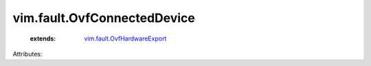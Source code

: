 .. _vim.fault.OvfHardwareExport: ../../vim/fault/OvfHardwareExport.rst


vim.fault.OvfConnectedDevice
============================
    :extends:

        `vim.fault.OvfHardwareExport`_




Attributes:




